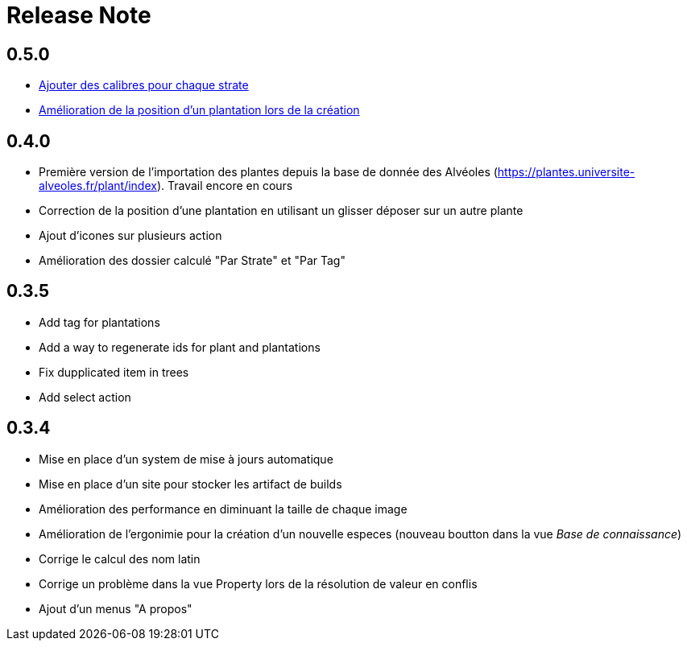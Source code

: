 = Release Note

== 0.5.0

* https://github.com/adaussy/permadeler/issues/20[Ajouter des calibres pour chaque strate]
* https://github.com/adaussy/permadeler/issues/23[Amélioration de la position d'un plantation lors de la création]


== 0.4.0

* Première version de l'importation des plantes depuis la base de donnée des Alvéoles (https://plantes.universite-alveoles.fr/plant/index). Travail encore en cours
* Correction de la position d'une plantation en utilisant un glisser déposer sur un autre plante
* Ajout d'icones sur plusieurs action
* Amélioration des dossier calculé "Par Strate" et "Par Tag"

== 0.3.5

* Add tag for plantations
* Add a way to regenerate ids for plant and plantations
* Fix dupplicated item in trees
* Add select action

== 0.3.4

* Mise en place d'un system de mise à jours automatique
* Mise en place d'un site pour stocker les artifact de builds
* Amélioration des performance en diminuant la taille de chaque image
* Amélioration de l'ergonimie pour la création d'un nouvelle especes (nouveau boutton dans la vue _Base de connaissance_)
* Corrige le calcul des nom latin
* Corrige un problème dans la vue Property lors de la résolution de valeur en conflis
* Ajout d'un menus "A propos"